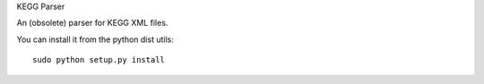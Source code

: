 KEGG Parser

An (obsolete) parser for KEGG XML files.

You can install it from the python dist utils::

    sudo python setup.py install
